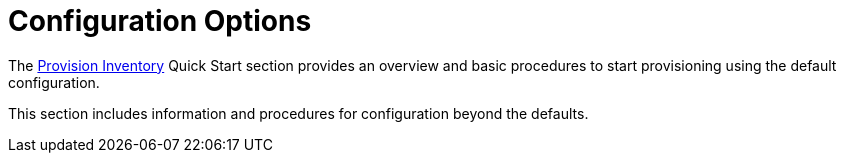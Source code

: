 
[[beyond-quick-start]]
= Configuration Options
:description: Overview of inventory provisioning configuration options in {page-component-title} with cross-reference to quick start inventory section.

The xref:operation:quick-start/inventory.adoc[Provision Inventory] Quick Start section provides an overview and basic procedures to start provisioning using the default configuration.

This section includes information and procedures for configuration beyond the defaults.
